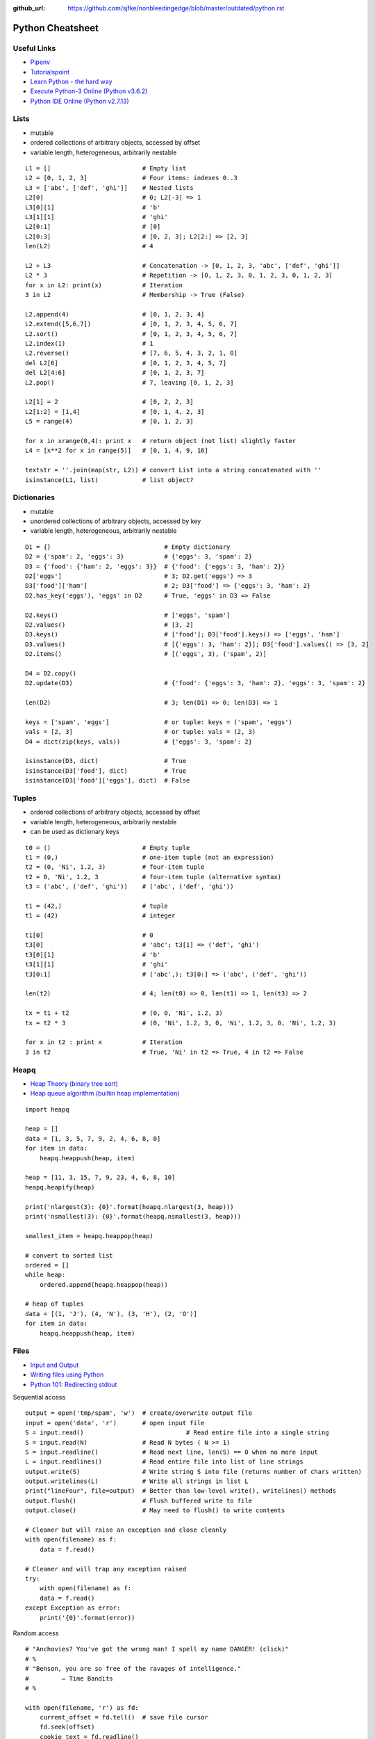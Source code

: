 :github_url: https://github.com/sjfke/nonbleedingedge/blob/master/outdated/python.rst

*****************
Python Cheatsheet
*****************

Useful Links
============

* `Pipenv <https://robots.thoughtbot.com/how-to-manage-your-python-projects-with-pipenv>`_
* `Tutorialspoint <https://www.tutorialspoint.com/python/>`_
* `Learn Python - the hard way <https://learnpythonthehardway.org/python3/>`_
* `Execute Python-3 Online (Python v3.6.2) <https://www.tutorialspoint.com/execute_python3_online.php>`_
* `Python IDE Online (Python v2.7.13) <https://www.tutorialspoint.com/online_python_ide.php>`_

Lists
=====

* mutable
* ordered collections of arbitrary objects, accessed by offset
* variable length, heterogeneous, arbitrarily nestable

::

    L1 = []                         # Empty list
    L2 = [0, 1, 2, 3]               # Four items: indexes 0..3
    L3 = ['abc', ['def', 'ghi']]    # Nested lists
    L2[0]                           # 0; L2[-3] => 1
    L3[0][1]                        # 'b'
    L3[1][1]                        # 'ghi'
    L2[0:1]                         # [0]
    L2[0:3]                         # [0, 2, 3]; L2[2:] => [2, 3]
    len(L2)                         # 4

    L2 + L3                         # Concatenation -> [0, 1, 2, 3, 'abc', ['def', 'ghi']]
    L2 * 3                          # Repetition -> [0, 1, 2, 3, 0, 1, 2, 3, 0, 1, 2, 3]
    for x in L2: print(x)           # Iteration
    3 in L2                         # Membership -> True (False)

    L2.append(4)                    # [0, 1, 2, 3, 4]
    L2.extend([5,6,7])              # [0, 1, 2, 3, 4, 5, 6, 7]
    L2.sort()                       # [0, 1, 2, 3, 4, 5, 6, 7]
    L2.index(1)                     # 1
    L2.reverse()                    # [7, 6, 5, 4, 3, 2, 1, 0]
    del L2[6]                       # [0, 1, 2, 3, 4, 5, 7]
    del L2[4:6]                     # [0, 1, 2, 3, 7]
    L2.pop()                        # 7, leaving [0, 1, 2, 3]

    L2[1] = 2                       # [0, 2, 2, 3]
    L2[1:2] = [1,4]                 # [0, 1, 4, 2, 3]
    L5 = range(4)                   # [0, 1, 2, 3]

    for x in xrange(0,4): print x   # return object (not list) slightly faster
    L4 = [x**2 for x in range(5)]   # [0, 1, 4, 9, 16]

    textstr = ''.join(map(str, L2)) # convert List into a string concatenated with ''
    isinstance(L1, list)            # list object?

Dictionaries
============

* mutable
* unordered collections of arbitrary objects, accessed by key
* variable length, heterogeneous, arbitrarily nestable


::

    D1 = {}                               # Empty dictionary
    D2 = {'spam': 2, 'eggs': 3}           # {'eggs': 3, 'spam': 2}
    D3 = {'food': {'ham': 2, 'eggs': 3}}  # {'food': {'eggs': 3, 'ham': 2}}
    D2['eggs']                            # 3; D2.get('eggs') => 3
    D3['food']['ham']                     # 2; D3['food'] => {'eggs': 3, 'ham': 2}
    D2.has_key('eggs'), 'eggs' in D2      # True, 'eggs' in D3 => False

    D2.keys()                             # ['eggs', 'spam']
    D2.values()                           # [3, 2]
    D3.keys()                             # ['food']; D3['food'].keys() => ['eggs', 'ham']
    D3.values()                           # [{'eggs': 3, 'ham': 2}]; D3['food'].values() => [3, 2]
    D2.items()                            # [('eggs', 3), ('spam', 2)]

    D4 = D2.copy()
    D2.update(D3)                         # {'food': {'eggs': 3, 'ham': 2}, 'eggs': 3, 'spam': 2}

    len(D2)                               # 3; len(D1) => 0; len(D3) => 1

    keys = ['spam', 'eggs']               # or tuple: keys = ('spam', 'eggs')
    vals = [2, 3]                         # or tuple: vals = (2, 3)
    D4 = dict(zip(keys, vals))            # {'eggs': 3, 'spam': 2}

    isinstance(D3, dict)                  # True
    isinstance(D3['food'], dict)          # True
    isinstance(D3['food']['eggs'], dict)  # False


Tuples
======

* ordered collections of arbitrary objects, accessed by offset
* variable length, heterogeneous, arbitrarily nestable
* can be used as dictionary keys

::

    t0 = ()                         # Empty tuple
    t1 = (0,)                       # one-item tuple (not an expression)
    t2 = (0, 'Ni', 1.2, 3)          # four-item tuple
    t2 = 0, 'Ni', 1.2, 3            # four-item tuple (alternative syntax)
    t3 = ('abc', ('def', 'ghi'))    # ('abc', ('def', 'ghi'))

    t1 = (42,)                      # tuple
    t1 = (42)                       # integer

    t1[0]                           # 0
    t3[0]                           # 'abc'; t3[1] => ('def', 'ghi')
    t3[0][1]                        # 'b'
    t3[1][1]                        # 'ghi'
    t3[0:1]                         # ('abc',); t3[0:] => ('abc', ('def', 'ghi'))

    len(t2)                         # 4; len(t0) => 0, len(t1) => 1, len(t3) => 2

    tx = t1 + t2                    # (0, 0, 'Ni', 1.2, 3)
    tx = t2 * 3                     # (0, 'Ni', 1.2, 3, 0, 'Ni', 1.2, 3, 0, 'Ni', 1.2, 3)

    for x in t2 : print x           # Iteration
    3 in t2                         # True, 'Ni' in t2 => True, 4 in t2 => False


Heapq
=====
* `Heap Theory (binary tree sort) <https://docs.python.org/3.0/library/heapq.html#theory>`_
* `Heap queue algorithm (builtin heap implementation) <https://docs.python.org/3.0/library/heapq.html>`_

::

    import heapq

    heap = []
    data = [1, 3, 5, 7, 9, 2, 4, 6, 8, 0]
    for item in data:
        heapq.heappush(heap, item)

    heap = [11, 3, 15, 7, 9, 23, 4, 6, 8, 10]
    heapq.heapify(heap)

    print('nlargest(3): {0}'.format(heapq.nlargest(3, heap)))
    print('nsmallest(3): {0}'.format(heapq.nsmallest(3, heap)))

    smallest_item = heapq.heappop(heap)

    # convert to sorted list
    ordered = []
    while heap:
        ordered.append(heapq.heappop(heap))

    # heap of tuples
    data = [(1, 'J'), (4, 'N'), (3, 'H'), (2, 'O')]
    for item in data:
        heapq.heappush(heap, item)


Files
=====

* `Input and Output <https://docs.python.org/3/tutorial/inputoutput.html>`_
* `Writing files using Python <https://stackabuse.com/writing-files-using-python/>`_
* `Python 101: Redirecting stdout <https://www.blog.pythonlibrary.org/2016/06/16/python-101-redirecting-stdout/>`_


Sequential access
::

    output = open('tmp/spam', 'w')  # create/overwrite output file
    input = open('data', 'r')       # open input file
    S = input.read()				# Read entire file into a single string
    S = input.read(N)               # Read N bytes ( N >= 1)
    S = input.readline()            # Read next line, len(S) == 0 when no more input
    L = input.readlines()           # Read entire file into list of line strings
    output.write(S)                 # Write string S into file (returns number of chars written)
    output.writelines(L)            # Write all strings in list L
    print("lineFour", file=output)  # Better than low-level write(), writelines() methods
    output.flush()                  # Flush buffered write to file
    output.close()                  # May need to flush() to write contents

    # Cleaner but will raise an exception and close cleanly
    with open(filename) as f:
        data = f.read()

    # Cleaner and will trap any exception raised
    try:
        with open(filename) as f:
        data = f.read()
    except Exception as error:
        print('{0}'.format(error))


Random access
::

    # "Anchovies? You've got the wrong man! I spell my name DANGER! (click)"
    # %
    # "Benson, you are so free of the ravages of intelligence."
    #         ― Time Bandits
    # %

    with open(filename, 'r') as fd:
        current_offset = fd.tell()  # save file cursor
        fd.seek(offset)
        cookie_text = fd.readline()

        # Cannot use for..loop and .tell() method, use repeat..until loop
        while True:
            line = fd.readline()
            if not line:
                break
            elif re.match(r'^%$', line):
                break
            else:
                cookie_text += line

        fd.seek(current_offset)  # restore file cursor

       
Comparisons, Equality, and Truth
================================

::

    L1 = [1, ('a', 3)]
    L2 = [1, ('a', 3)]
    L3 = L1
    L1 == L2, L1 is L2                   # (True, False); Not the same object
    L1 == L2, L1 is L2, L1 > L2, L2 > L1 # (True, False, False, False)
    L1 == L3, L1 is L3                   # (True, True); Are the same object

    S1 = 'spam'
    S2 = 'spam'
    S1 == S2, S1 is S2     # (True, True); WTF evil-bad caching! so same object

    S1 = 'a longer string'
    S2 = 'a longer string'
    S1 == S2, S1 is S2     # (True, False)

Object Checking
===============

List of classinfo types
::

    print([t.__name__ for t in __builtins__.__dict__.values() if isinstance(t, type)])

    ['BuiltinImporter', 'bool', 'memoryview', 'bytearray', 'bytes', 'classmethod', 'complex',
    'dict', 'enumerate', 'filter', 'float', 'frozenset', 'property', 'int', 'list', 'map',
    'object', 'range', 'reversed', 'set', 'slice', 'staticmethod', 'str', 'super', 'tuple',
    'type', 'zip', 'BaseException', 'Exception', 'TypeError', 'StopAsyncIteration',
    'StopIteration', 'GeneratorExit', 'SystemExit', 'KeyboardInterrupt', 'ImportError',
    'ModuleNotFoundError', 'OSError', 'OSError', 'OSError', 'EOFError', 'RuntimeError',
    'RecursionError', 'NotImplementedError', 'NameError', 'UnboundLocalError',
    'AttributeError', 'SyntaxError', 'IndentationError', 'TabError', 'LookupError', 'IndexError',
    'KeyError', 'ValueError', 'UnicodeError', 'UnicodeEncodeError', 'UnicodeDecodeError',
    'UnicodeTranslateError', 'AssertionError', 'ArithmeticError', 'FloatingPointError',
    'OverflowError', 'ZeroDivisionError', 'SystemError', 'ReferenceError', 'MemoryError',
    'BufferError', 'Warning', 'UserWarning', 'DeprecationWarning', 'PendingDeprecationWarning',
    'SyntaxWarning', 'RuntimeWarning', 'FutureWarning', 'ImportWarning', 'UnicodeWarning',
    'BytesWarning', 'ResourceWarning', 'ConnectionError', 'BlockingIOError', 'BrokenPipeError',
    'ChildProcessError', 'ConnectionAbortedError', 'ConnectionRefusedError',
    'ConnectionResetError', FileExistsError', 'FileNotFoundError', 'IsADirectoryError',
    'NotADirectoryError', 'InterruptedError', 'PermissionError', 'ProcessLookupError',
    'TimeoutError']

Object is
::

    isinstance (object, classinfo)

    isinstance('fred', str)               # True
    isinstance(123, int)                  # True
    isinstance(1.23, float)               # True
    isinstance([1, 2, 3], list)           # True
    isinstance((1, 2, 3), tuple)          # True

    D3 = {'food': {'ham': 2, 'eggs': 3}}
    isinstance(D3, dict)                  # True
    isinstance(D3['food'], dict)          # True
    isinstance(D3['food']['eggs'], dict)  # False
    isinstance(D3['food']['eggs'], str)   # False
    isinstance(D3['food']['eggs'], int)   # True
    isinstance(D3['food']['eggs'], float) # False

    L = [1,2,3]
    T = (1, 2, 3)
    isinstance(L, (list, tuple))          # True
    isinstance(T, (list, tuple))          # True

IF statements
=============

::

    if <test1> :
        <statements1>
    elif <test2> :
        <statements2>
    else :
        <statements3>

    { 'spam' : 1.25, 'ham' : 1.99, 'eggs' : 0.99, 'bacon' : 1.10}['ham'] # 1.99

    a if <test> else b # ternary operator

While Loops
===========

::

    while <test1>:
        <statements>
        if <test2> : break     # break out of (nested) loop
        if <test3> : continue  # skip loop start
    else :
        <statement>            # if we did not hit break (or loop not entered)


For Loops
=========

::

    for <target> in <object> :
        <statements>
        if <test> : break     # break out of (nested) loop
        if <test> : continue  # skip loop start
    else :
        <statement>           # if we did not hit break (or loop not entered)

    for x in ['spam', 'eggs', 'ham']:
        print(x)

    sum = 0
    for x in [1,2,3,4]:
        sum = sum + x
    print(sum)           # 10

    for x in range(...):
        sum = sum + x
    print(sum)

    range(0,10)          # [0, 1, 2, 3, 4, 5, 6, 7, 8, 9]
    range(0,10,2)        # [0, 2, 4, 6, 8]
    range(-5,5)          # [-5, -4, -3, -2, -1, 0, 1, 2, 3, 4]
    range(5,-5,-1)       # [5, 4, 3, 2, 1, 0, -1, -2, -3, -4]

    S = 'abcdefghijk'
    for i in range(0, len(S), 2):
        print(S[i], end=' ') # a c e g i k

Objects
=======

Simple **Person** object in file named *Person.py*
::

    #!/usr/bin/env python3
    #
    import os

    class Person:
        __NEXT_UUID = 0
        def __init__(self, name, age, sex='M'):
            self.__name = name
            self.__age = age
            self.__sex = sex
            Person.__NEXT_UUID += 1
            self.__uuid = Person.__NEXT_UUID

        def get_name(self):
            return self.__name

        def set_name(self, value):
            self.__name = value

        def get_age(self):
            return self.__age

        def set_age(self, value):
            self.__age = value

        def get_sex(self):
            return self.__sex

        def set_sex(self, value):
            self.__sex = value

        def get_uuid(self):
            return self.__uuid

        def __str__(self):
            ''' String representation '''
            __str = ''
            __str += str(self.__name) + ', '
            __str += str(self.__age) + ', '
            __str += str(self.__sex) + ', '
            __str += str(self.__uuid)
            return __str

        def __repr__(self):
            ''' YAML like string representation '''
             __str = ''
             __str += "{0:<13s}: {1}".format('name', self.__name) + os.linesep
             __str += "{0:<13s}: {1}".format('age', self.__age) + os.linesep
             __str += "{0:<13s}: {1}".format('sex', self.__sex) + os.linesep
             __str += "{0:<13s}: {1}".format('uuid', self.__uuid)
             return __str

        # property(fget=None, fset=None, fdel=None, doc=None)
        username = property(get_name, set_name, None, None)
        age = property(get_age, set_age, None, None)
        sex = property(get_sex, set_sex, None, None)
        version = property(get_uuid, None, None, None)

The **Person** object supports Python attribute style and also Java-like getters/setters style
::

    >>> import Person
    >>> f = Person.Person(name='fred',age=99)
    >>> b = Person.Person(name='barney',age=9)
    >>> b.__str__()
    'barney, 9, M, 2'
    >>> f.__repr__()
    'name         : fred\nage          : 99\nsex          : M\nuuid         : 1'
    >>> f.name='freddy'
    >>> f.name
    'freddy'
    >>> f.get_name()
    'freddy'
    >>> f.uuid
    1
    >>> f.uuid = 99
    Traceback (most recent call last):
      File "<stdin>", line 1, in <module>
    AttributeError: can't set attribute

Try/Except
==========

::

    import sys

    for arg in sys.argv[1:]:
        try:
            f = open(arg, 'r')
        except OSError:
            print('cannot open', arg)
        else:
            print(arg, 'has', len(f.readlines()), 'lines')
            f.close()

    # Clumsy file handling
    try:
        f = open('myfile.txt')
        s = f.readline()
        i = int(s.strip())
    except OSError as err:
        print("OS error: {0}".format(err))
    except ValueError:
        print("Could not convert data to an integer.")
    except:
        print("Unexpected error:", sys.exc_info()[0])
        raise
    finally:
        print("always executed exception or not")

    # Better using the predefined clean-up actions
    with open("myfile.txt") as f:
        for line in f:
            print(line, end="")

Decorators
==========

A decorator is a function that takes another function and extends the behavior of the latter function without
explicitly modifying it, a kind of *wrapper*.

* `Primer on Python Decorators <https://realpython.com/primer-on-python-decorators/>`_
* `Decorators in Python <https://www.geeksforgeeks.org/decorators-in-python/>`_
* `Chain Multiple Decorators in Python <https://www.geeksforgeeks.org/chain-multiple-decorators-in-python/>`_
* `Python Decorators Tutorial <https://www.datacamp.com/tutorial/decorators-python>`_
* `PEP 318 – Decorators for Functions and Methods <https://peps.python.org/pep-0318/>`_

Basic example
-------------

::

    def add_one(number):
        return number + 1

    print(add_one(41)) # 42


Functions as arguments (say_hello, say_hi)
------------------------------------------

::

    def say_hello(name):
        return f"Hello {name}"

    def say_hi(name):
        return f"Hi {name}"

    >>> say_hello("Fred") # 'Hello Fred'
    >>> say_hi("Fred")    # 'Hi Fred'
    >>> say_hello         # <function say_hello at 0x000001C8E4F6E9D0>
    >>> say_hi            # <function say_hi at 0x000001C8E4F6EB80>

    def greet_fred(greeting):
        return greeting("Fred")

    print(greet_fred(say_hello)) # 'Hello Fred' # Note NOT 'say_hello()'
    print(greet_fred(say_hi))    # 'Hi Fred'    # Note NOT 'say_hi()'

Functions and Methods
---------------------

A common use is to wrap functions and methods to extend their capabilities.

::

    def decorator1(func):
        def wrapper(*args,**kwargs):
            print("before execution")
            result = func(*args,**kwargs)
            print("after execution")
            return result
    return wrapper

    @decorator1
    def addition(a, b):
        print("inside the function")
        return a + b

    print(addition(7,35))
    before execution
    inside the function
    after execution
    42

* ``*args,**kwargs`` allows a variable number of arguments to be passed to the function
* ``@`` indicates the decorator function that is being extended

Decorator chaining
------------------

::

    def decorator1(func):
        def wrapper(*args,**kwargs):
            x = func(*args,**kwargs)
            return x * x
        return wrapper

    def decorator2(func):
        def wrapper(*args,**kwargs):
            x = func(*args,**kwargs)
            return 2 * x
        return wrapper

    @decorator1
    @decorator2
    def num12():
        return 10

    @decorator2
    @decorator1
    def num21():
        return 10

    print(num12()) # 400 = (2 * 10) * (2 * 10)
    print(num21()) # 200 = (10 * 10) * 2



Pipenv
======

* `Pipenv <https://robots.thoughtbot.com/how-to-manage-your-python-projects-with-pipenv>`_
* `Basic Usage <https://pipenv.readthedocs.io/en/latest/>`_
* `Advanced Usage <https://pipenv.readthedocs.io/en/latest/advanced/#configuration-with-environment-variables>`_
* `Which VirtualEnv <https://github.com/pypa/pipenv/issues/796>`_

Using pipenv with Eclipse PyDev
::

    $ export PIPENV_VENV_IN_PROJECT=1 # force creation of '.venv' in project
    $ cd <eclipse-workspace>/<project>
    $ pipenv --three             # python3 project
    $ pipenv install <package>   # updates the Pipfile
    $ pipenv uninstall <package> # updates the Pipfile
    $ pipenv --rm                # remove virtualenv
    $ pipenv shell               # virtualenv interactive shell
    $ pipenv run <program.py>    # virtualenv: run script
    $ pipenv check               # PEP8 check of the Pipfile


Setup a new Python interpretor in Eclipse, and change the project to use it.

* `PyDev and virtualenv <https://www.michaelpollmeier.com/eclipse-pydev-and-virtualenv>`_






